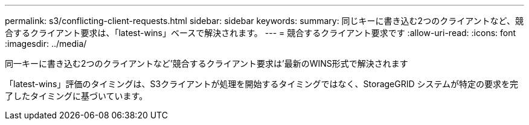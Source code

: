 ---
permalink: s3/conflicting-client-requests.html 
sidebar: sidebar 
keywords:  
summary: 同じキーに書き込む2つのクライアントなど、競合するクライアント要求は、「latest-wins」ベースで解決されます。 
---
= 競合するクライアント要求です
:allow-uri-read: 
:icons: font
:imagesdir: ../media/


[role="lead"]
同一キーに書き込む2つのクライアントなど'競合するクライアント要求は'最新のWINS形式で解決されます

「latest-wins」評価のタイミングは、S3クライアントが処理を開始するタイミングではなく、StorageGRID システムが特定の要求を完了したタイミングに基づいています。
